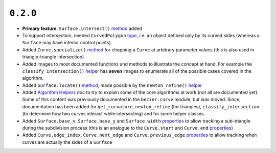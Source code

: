 ``0.2.0``
=========

|pypi| |docs|

-  **Primary feature**: ``Surface.intersect()``
   `method <http://bezier.readthedocs.io/en/0.2.0/reference/bezier.triangle.html#bezier.triangle.Surface.intersect>`__
   added
-  To support intersection, needed ``CurvedPolygon``
   `type <http://bezier.readthedocs.io/en/0.2.0/reference/bezier.curved_polygon.html#bezier.curved_polygon.CurvedPolygon>`__,
   i.e. an object defined only by its curved sides (whereas a
   ``Surface`` may have interior control points)
-  Added ``Curve.specialize()``
   `method <http://bezier.readthedocs.io/en/0.2.0/reference/bezier.curve.html#bezier.curve.Curve.specialize>`__
   for chopping a ``Curve`` at arbitrary parameter values (this is also
   used in triangle-triangle intersection)
-  Added images to most documented functions and methods to illustrate
   the concept at hand. For example the ``classify_intersection()``
   `helper <http://bezier.readthedocs.io/en/0.2.0/algorithm-helpers.html#bezier._triangle_helpers.classify_intersection>`__
   has **seven** images to enumerate all of the possible cases covered
   in the algorithm.
-  Added ``Surface.locate()``
   `method <http://bezier.readthedocs.io/en/0.2.0/reference/bezier.triangle.html#bezier.triangle.Surface.locate>`__,
   made possible by the ``newton_refine()``
   `helper <http://bezier.readthedocs.io/en/0.2.0/algorithm-helpers.html#bezier._triangle_helpers.newton_refine>`__
-  Added `Algorithm
   Helpers <http://bezier.readthedocs.io/en/0.2.0/algorithm-helpers.html>`__
   doc to try to explain some of the core algorithms at work (not all
   are documented yet). Some of this content was previously documented
   in the ``bezier.curve`` module, but was moved. Since, documentation
   has been added for ``get_curvature``, ``newton_refine`` (for
   triangles), ``classify_intersection`` (to determine how two curves
   interact while intersecting) and for some helper classes.
-  Added ``Surface.base_x``, ``Surface.base_y`` and ``Surface.width``
   `properties <http://bezier.readthedocs.io/en/0.2.0/reference/bezier.triangle.html#bezier.triangle.Surface.width>`__
   to allow tracking a sub-triangle during the subdivision process (this
   is an analogue to the ``Curve.start`` and ``Curve.end``
   `properties <http://bezier.readthedocs.io/en/0.2.0/reference/bezier.curve.html#bezier.curve.Curve.start>`__)
-  Added ``Curve.edge_index``, ``Curve.next_edge`` and
   ``Curve.previous_edge``
   `properties <http://bezier.readthedocs.io/en/0.2.0/reference/bezier.curve.html#bezier.curve.Curve.edge_index>`__
   to allow tracking when curves are actually the sides of a ``Surface``

.. |pypi| image:: https://img.shields.io/pypi/v/bezier/0.2.0.svg
   :target: https://pypi.org/project/bezier/0.2.0/
   :alt: PyPI link to release 0.2.0
.. |docs| image:: https://readthedocs.org/projects/bezier/badge/?version=0.2.0
   :target: https://bezier.readthedocs.io/en/0.2.0/
   :alt: Documentation for release 0.2.0
